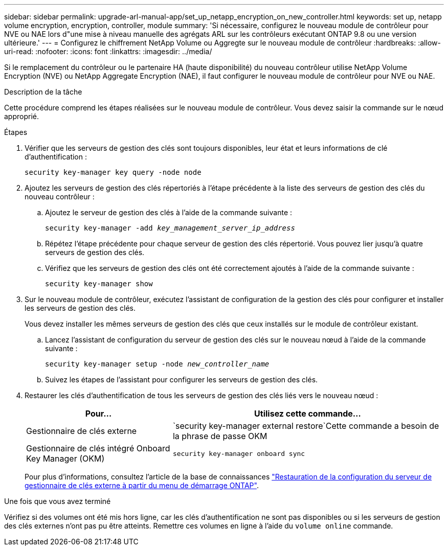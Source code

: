 ---
sidebar: sidebar 
permalink: upgrade-arl-manual-app/set_up_netapp_encryption_on_new_controller.html 
keywords: set up, netapp volume encryption, encryption, controller, module 
summary: 'Si nécessaire, configurez le nouveau module de contrôleur pour NVE ou NAE lors d"une mise à niveau manuelle des agrégats ARL sur les contrôleurs exécutant ONTAP 9.8 ou une version ultérieure.' 
---
= Configurez le chiffrement NetApp Volume ou Aggregte sur le nouveau module de contrôleur
:hardbreaks:
:allow-uri-read: 
:nofooter: 
:icons: font
:linkattrs: 
:imagesdir: ../media/


[role="lead"]
Si le remplacement du contrôleur ou le partenaire HA (haute disponibilité) du nouveau contrôleur utilise NetApp Volume Encryption (NVE) ou NetApp Aggregate Encryption (NAE), il faut configurer le nouveau module de contrôleur pour NVE ou NAE.

.Description de la tâche
Cette procédure comprend les étapes réalisées sur le nouveau module de contrôleur. Vous devez saisir la commande sur le nœud approprié.

.Étapes
. Vérifier que les serveurs de gestion des clés sont toujours disponibles, leur état et leurs informations de clé d'authentification :
+
`security key-manager key query -node node`

. Ajoutez les serveurs de gestion des clés répertoriés à l'étape précédente à la liste des serveurs de gestion des clés du nouveau contrôleur :
+
.. Ajoutez le serveur de gestion des clés à l'aide de la commande suivante :
+
`security key-manager -add _key_management_server_ip_address_`

.. Répétez l'étape précédente pour chaque serveur de gestion des clés répertorié. Vous pouvez lier jusqu'à quatre serveurs de gestion des clés.
.. Vérifiez que les serveurs de gestion des clés ont été correctement ajoutés à l'aide de la commande suivante :
+
`security key-manager show`



. Sur le nouveau module de contrôleur, exécutez l'assistant de configuration de la gestion des clés pour configurer et installer les serveurs de gestion des clés.
+
Vous devez installer les mêmes serveurs de gestion des clés que ceux installés sur le module de contrôleur existant.

+
.. Lancez l'assistant de configuration du serveur de gestion des clés sur le nouveau nœud à l'aide de la commande suivante :
+
`security key-manager setup -node _new_controller_name_`

.. Suivez les étapes de l'assistant pour configurer les serveurs de gestion des clés.


. Restaurer les clés d'authentification de tous les serveurs de gestion des clés liés vers le nouveau nœud :
+
[cols="35,65"]
|===
| Pour... | Utilisez cette commande... 


| Gestionnaire de clés externe | `security key-manager external restore`Cette commande a besoin de la phrase de passe OKM 


| Gestionnaire de clés intégré Onboard Key Manager (OKM) | `security key-manager onboard sync` 
|===
+
Pour plus d'informations, consultez l'article de la base de connaissances https://kb.netapp.com/onprem/ontap/dm/Encryption/How_to_restore_external_key_manager_server_configuration_from_the_ONTAP_boot_menu["Restauration de la configuration du serveur de gestionnaire de clés externe à partir du menu de démarrage ONTAP"^].



.Une fois que vous avez terminé
Vérifiez si des volumes ont été mis hors ligne, car les clés d'authentification ne sont pas disponibles ou si les serveurs de gestion des clés externes n'ont pas pu être atteints. Remettre ces volumes en ligne à l'aide du `volume online` commande.
